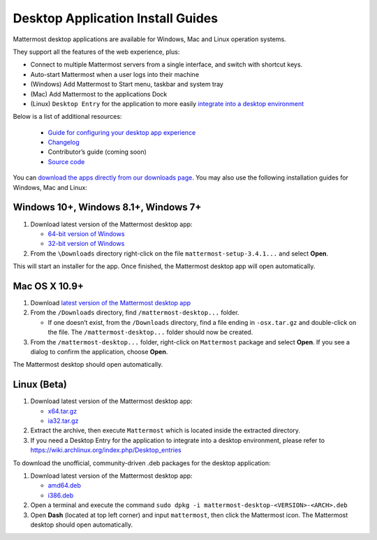 
Desktop Application Install Guides
===================================

Mattermost desktop applications are available for Windows, Mac and Linux operation systems. 

They support all the features of the web experience, plus: 

- Connect to multiple Mattermost servers from a single interface, and switch with shortcut keys.
- Auto-start Mattermost when a user logs into their machine
- (Windows) Add Mattermost to Start menu, taskbar and system tray
- (Mac) Add Mattermost to the applications Dock
- (Linux) ``Desktop Entry`` for the application to more easily `integrate into a desktop environment <https://wiki.archlinux.org/index.php/Desktop_entries>`_

Below is a list of additional resources:

 - `Guide for configuring your desktop app experience <https://docs.mattermost.com/help/apps/desktop-guide.html>`_
 - `Changelog <https://docs.mattermost.com/help/apps/desktop-changelog.html>`_
 - Contributor’s guide (coming soon)
 - `Source code <https://github.com/mattermost/desktop>`_

You can `download the apps directly from our downloads page <https://about.mattermost.com/downloads/>`_. You may also use the following installation guides for Windows, Mac and Linux:

Windows 10+, Windows 8.1+, Windows 7+
~~~~~~~~~~~~~~~~~~~~~~~~~~~~~~~~~~~~~~~~~~~~~~~~~~

1. Download latest version of the Mattermost desktop app:

   - `64-bit version of Windows <https://releases.mattermost.com/desktop/3.4.1/mattermost-setup-3.4.1-win64.exe>`_
   - `32-bit version of Windows <https://releases.mattermost.com/desktop/3.4.1/mattermost-setup-3.4.1-win32.exe>`_

2. From the ``\Downloads`` directory right-click on the file ``mattermost-setup-3.4.1...`` and select **Open**.

This will start an installer for the app. Once finished, the Mattermost desktop app will open automatically.

Mac OS X 10.9+
~~~~~~~~~~~~~~~~~~~~~~~~~~~~~~~~~~~~~~~~~~~~~~~~~~

1. Download `latest version of the Mattermost desktop app <https://releases.mattermost.com/desktop/3.4.1/mattermost-desktop-3.4.1-osx.tar.gz>`_

2. From the ``/Downloads`` directory, find ``/mattermost-desktop...`` folder.

   - If one doesn’t exist, from the ``/Downloads`` directory, find a file ending in ``-osx.tar.gz`` and double-click on the file. The ``/mattermost-desktop...`` folder should now be created.

3. From the ``/mattermost-desktop...`` folder, right-click on ``Mattermost`` package and select **Open**. If you see a dialog to confirm the application, choose **Open**.

The Mattermost desktop should open automatically.

Linux (Beta)
~~~~~~~~~~~~~~~~~~~~~~~~~~~~~~~~~~~~~~~~~~~~~~~~~~

1. Download latest version of the Mattermost desktop app:

   - `x64.tar.gz <https://releases.mattermost.com/desktop/3.4.1/mattermost-desktop-3.4.1-linux-x64.tar.gz>`_
   - `ia32.tar.gz <https://releases.mattermost.com/desktop/3.4.1/mattermost-desktop-3.4.1-linux-ia32.tar.gz>`_

2. Extract the archive, then execute ``Mattermost`` which is located inside the extracted directory.

3. If you need a Desktop Entry for the application to integrate into a desktop environment, please refer to https://wiki.archlinux.org/index.php/Desktop_entries

To download the unofficial, community-driven .deb packages for the desktop application:

1. Download latest version of the Mattermost desktop app:

   - `amd64.deb <https://releases.mattermost.com/desktop/3.4.1/mattermost-desktop-3.4.1-linux-amd64.deb>`_
   - `i386.deb <https://releases.mattermost.com/desktop/3.4.1/mattermost-desktop-3.4.1-linux-i386.deb>`_

2. Open a terminal and execute the command ``sudo dpkg -i mattermost-desktop-<VERSION>-<ARCH>.deb``

3. Open **Dash** (located at top left corner) and input ``mattermost``, then click the Mattermost icon. The Mattermost desktop should open automatically.
